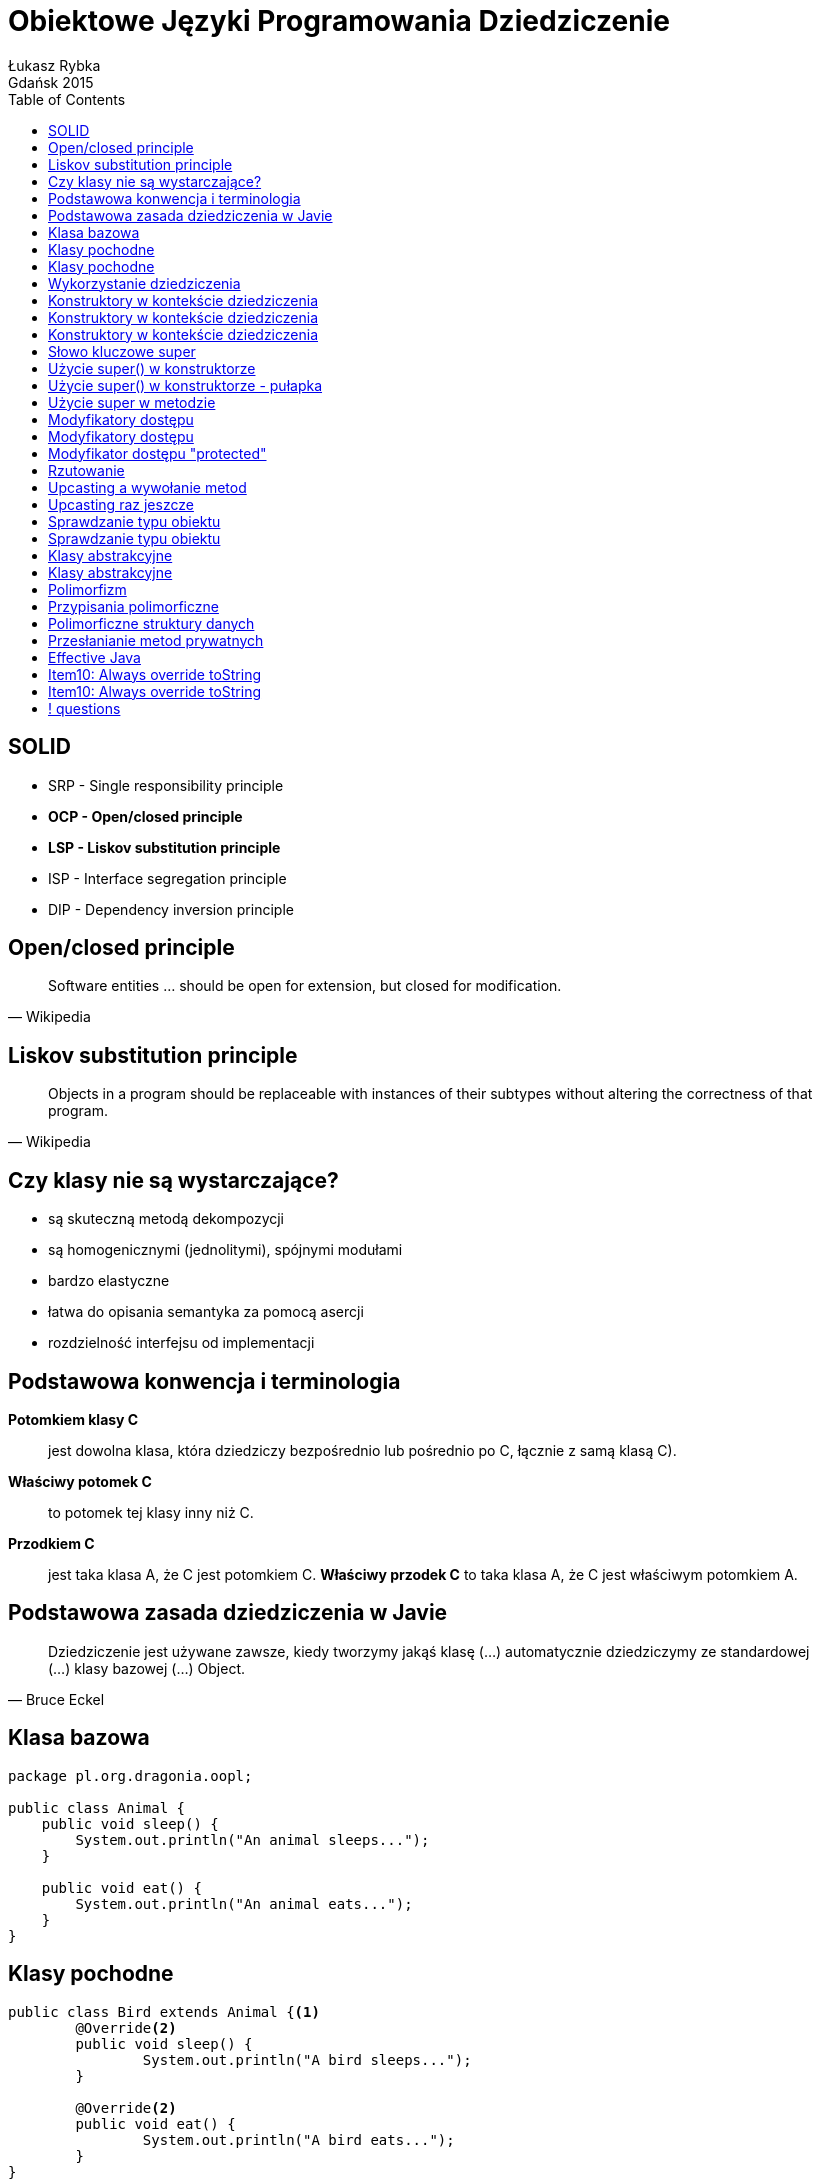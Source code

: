 :longform:
:sectids!:
:imagesdir: images
:source-highlighter: highlightjs
:language: no-highlight
:dzslides-style: stormy-jm
:dzslides-fonts: family=Yanone+Kaffeesatz:400,700,200,300&family=Cedarville+Cursive
:dzslides-transition: fade
:dzslides-highlight: monokai
:experimental:
:toc2:
:sectanchors:
:idprefix:
:idseparator: -
:icons: font
:linkattrs:

= Obiektowe Języki Programowania Dziedziczenie
Łukasz Rybka ; Gdańsk 2015

[.topic]
== SOLID

[.incremental]
* SRP - Single responsibility principle
* *OCP - Open/closed principle*
* *LSP - Liskov substitution principle*
* ISP - Interface segregation principle
* DIP - Dependency inversion principle

[.topic]
== Open/closed principle

====
[quote, Wikipedia]
____
Software entities … should be open for extension, but closed for modification.
____
====

[.topic]
== Liskov substitution principle

====
[quote, Wikipedia]
____
Objects in a program should be replaceable with instances of their subtypes without altering the correctness of that program.
____
====

[.topic]
== Czy klasy nie są wystarczające?

[.incremental]
* są skuteczną metodą dekompozycji
* są homogenicznymi (jednolitymi), spójnymi modułami
* bardzo elastyczne
* łatwa do opisania semantyka za pomocą asercji
* rozdzielność interfejsu od implementacji

[.topic]
== Podstawowa konwencja i terminologia

[.incremental]
*Potomkiem klasy C*:: jest dowolna klasa, która dziedziczy bezpośrednio lub pośrednio po C, łącznie z samą klasą C).
*Właściwy potomek C*:: to potomek tej klasy inny niż C.
*Przodkiem C*:: jest taka klasa A, że C jest potomkiem C. *Właściwy przodek C* to taka klasa A, że C jest właściwym potomkiem A.

[.topic]
== Podstawowa zasada dziedziczenia w Javie

====
[quote, Bruce Eckel]
____
Dziedziczenie jest używane zawsze, kiedy tworzymy jakąś klasę (...) automatycznie dziedziczymy ze standardowej (...) klasy bazowej (...) Object.
____
====

[.topic.source]
== Klasa bazowa

[source,java]
----
package pl.org.dragonia.oopl;

public class Animal {
    public void sleep() {
        System.out.println("An animal sleeps...");
    }

    public void eat() {
        System.out.println("An animal eats...");
    }
}
----

[.topic.source]
== Klasy pochodne

[source,java]
----
public class Bird extends Animal {<1>
	@Override<2>
	public void sleep() {
		System.out.println("A bird sleeps...");
	}

	@Override<2>
	public void eat() {
		System.out.println("A bird eats...");
	}
}
----
<1> Klasa Bird *rozszerza* klasę Animal
<2> metody sleep() oraz eat() są *nadpisywane* w klasie Bird

[.topic.source]
== Klasy pochodne
[source,java]
----
public class Dog extends Animal {
	@Override
	public void sleep() {
		System.out.println("A dog sleeps...");
	}

	@Override
	public void eat() {
		System.out.println("A dog eats...");
	}
}
----

[.topic.source]
== Wykorzystanie dziedziczenia
[source,java]
----
public class AnimalsInheritance {

	public static void main(String[] agrs) {

        Animal animal = new Animal();
        animal.sleep();
        animal.eat();

        Bird bird = new Bird();
        bird.sleep();
        bird.eat();

        Dog dog = new Dog();
        dog.sleep();
        dog.eat();
    }
}
----

[.topic.source]
== Konstruktory w kontekście dziedziczenia
[source,java]
----
class Art {
    Art() {
        System.out.println("Art class constructor");
    }
}
----

[.topic.source]
== Konstruktory w kontekście dziedziczenia
[source,java]
----
class Art {
    Art() {
        System.out.println("Art class constructor");
    }
}

class Drawing extends Art {
    Drawing() {
        System.out.println("Drawing class constructor");
    }
}
----

[.topic.source]
== Konstruktory w kontekście dziedziczenia

[source,java]
----
class Art {
    Art() {
        System.out.println("Art class constructor");
    }
}

class Drawing extends Art {
    Drawing() {
        System.out.println("Drawing class constructor");
    }
}

public class Cartoon extends Drawing {
    public Cartoon() {
        System.out.println("Cartoon class constructor");
    }

    public static void main(String[] args) {
        Art art = new Art();
        Drawing drawing = new Drawing();
        Cartoon cartoon = new Cartoon();
    }
}
----

[.topic]
== Słowo kluczowe super

[.incremental]
* W zależności od kontekstu ma inne zastosowanie
* Wywołane w konstruktorze - wywołuje konstruktor klasy bazowej
* Wywołane w metodzie - wywołuje metodę klasy bazowej z zadaną nazwą
* Daje dostęp tylko do *bezpośredniego właściwego przodka*

[.topic.source]
== Użycie super() w konstruktorze

[source,java]
----
class Art {
    Art() {
        System.out.println("Art class constructor");
    }

    Art(String painter) {
        System.out.println("Art painter: " + painter);
    }
}

public class Drawing extends Art {
    public Drawing() {
        System.out.println("Cartoon class constructor");
    }

    public Drawing(String painter) {
        super(painter);
        System.out.println("Cartoon painter: " + painter);
    }

    public static void main(String[] args) {
        Art art = new Art();
        Drawing drawing = new Drawing("Vincent van Gogh");
    }
}
----

[.topic.source]
== Użycie super() w konstruktorze - pułapka

[source,java]
----
class Art {
    Art(String painter) {
        System.out.println("Art painter: " + painter);
    }
}

public class Drawing extends Art {
    public Drawing(String painter) {
        super();
        System.out.println("Cartoon painter: " + painter);
    }

    public static void main(String[] args) {
        Drawing drawing = new Drawing("Vincent van Gogh");
    }
}
----

[.topic.source]
== Użycie super w metodzie

[source,java]
----
class Animal {
    public void sleep() {
        System.out.println("An animal sleeps...");
    }
}

public class Bird extends Animal {
    @Override
    public void sleep() {
        System.out.println("A bird sleeps...");
        super.sleep();
    }

    public static void main(String[] args) {
        Bird bird = new Bird();
        bird.sleep();
    }
}
----

[.topic]
== Modyfikatory dostępu

[.incremental]
public:: pozwala na dostęp wszystkich klasom z dowolnego pakietu
package (domyślny):: dostęp do danej klasy/metody/pola mają jedynie klasy z tego samego pakietu

[.topic]
== Modyfikatory dostępu

[.incremental]
private:: nikt poza samą klasą nie ma dostępu do danej klasy/pola
protected:: dostęp do metody/pola jedynie poprzez dziedziczenie

[.topic]
== Modyfikator dostępu "protected"

[.incremental]
* Jeżeli dziedziczymy po klasie z tego samego pakietu - mamy dostęp do jej publicznych i pakietowych składowych
* Jeżeli dziedziczymy po klasie z innego pakietu - mamy dostęp jedynie do publicznych składowych
* Modyfikator protected umożliwia dostęp przez dziedziczenie poza pakietem

[.topic]
== Rzutowanie

[.incremental]
* Istnieją dwa typu rzutowania: *upcasting* (w górę) oraz *downcasting* (w dół)
* Upcasting: zawsze bezpieczne, od szczegółu (potomka) do ogółu (przodka)
* Rzutować w górę możemy aż do pierwszego przodka (klasy Object)
* Rzutowaniem w górę nie uzyskamy dostępu do metod przodka!

[.topic.source]
== Upcasting a wywołanie metod

[source,java]
----
class Art {
    public void pain() {
        System.out.println("Art...");
    }
}

class Drawing extends Art {
    @Override
    public void pain() {
        System.out.println("Drawing...");
    }

    public static void main(String[] args) {
        Drawing drawing = new Drawing();

        drawing.pain();<1>
        ((Art) drawing).pain();<2>
    }
}
----

[.incremental]
<1> Wypisze na ekranie "Drawing..."
<2> Wypisze na ekranie "Drawing..."

[.topic.source]
== Upcasting raz jeszcze

[source,java]
----
class Animal {
    public void sleep() {
        System.out.println("An animal sleeps...");
    }

    public static void sleepAnimal(Animal animal) {
        animal.sleep();
    }
}

public class Bird extends Animal {
    @Override
    public void sleep() {
        System.out.println("A bird sleeps...");
    }

    public static void main(String[] args) {
        Animal animal = new Animal();
        Bird bird = new Bird();

        Animal.sleepAnimal(animal);
        Animal.sleepAnimal(bird);
    }
}
----

[.topic]
== Sprawdzanie typu obiektu

[.incremental]
* Każda klasa dziedziczy po klasie Object, która posiada metodę getClass()
* Każda klasa C dziedzicząca po klasie A jest także typu A
* Operator *instanceof* mówi nam, czy obiekt jest danego typu (z uwzględnieniem dziedziczenia)

[.topic.source]
== Sprawdzanie typu obiektu

[source,java]
----
package pl.org.dragonia.oopl;

class Animal {
    // ...
}

class Bird extends Animal {
    // ...
}

public class Main {
    public static void main(String[] args) {
        Animal animal = new Animal();
        Bird bird = new Bird();

        System.out.println(animal.getClass().getName());
        System.out.println(animal instanceof Animal);
        System.out.println(animal instanceof Animal);

        System.out.println(bird.getClass().getName());
        System.out.println(bird instanceof Animal);
        System.out.println(bird instanceof Animal);
    }
}
----

[.topic]
== Klasy abstrakcyjne

[.incremental]
* Nie można tworzyć obiektów klasy abstrakcyjnej
* Metoda abstrakcyjna nie może posiadać implementacji
* Klasa z przynajmniej jedną metodą abstrakcyjną musi być abstrakcyjna

[.topic.source]
== Klasy abstrakcyjne

[source,java]
----
package pl.org.dragonia.oopl;

abstract class Animal {
    public void sleep();
}

class Bird extends Animal {
    @Override
    public void sleep() {
        System.out.println("An animal sleeps...");
    }
}

public class Main {
    public static void main(String[] args) {
        Bird bird = new Bird();
        bird.sleep();
    }
}
----

[.topic]
== Polimorfizm

====
[quote, Bertrand Meyer]
____
Polimorfizm oznacza zdolność przyjmowania różnych postaci.
____
====

[.topic]
== Przypisania polimorficzne

====
[quote, Bertrand Meyer]
____
(...) przypisania, w których typ źródła jest inny niż typ celu są nazywane *przypisaniami polimorficznymi*.
____
====

[.topic]
== Polimorficzne struktury danych

====
[quote, Bertrand Meyer]
____
(...) struktury danych, zawierające obiekty różnych typów są nazywane *polimorficznymi strukturami danych*.
____
====

[.topic.source]
== Przesłanianie metod prywatnych

[source,java]
----
package pl.org.dragonia.oopl;

class Animal {
    private void sleep() {
        System.out.println("Private sleep method");
    }

    public static void main(String[] args) {
        Animal animal = new Bird();
        animal.sleep();
    }
}

class Bird extends Animal {
    public void sleep() {
        System.out.println("An bird sleeps...");
    }
}
----

[.topic]
== Effective Java

image::effective-java.jpg[Effective Java, 350, role="middle"]

[.topic]
== Item10: Always override toString

====
[quote, Joshua Bloch]
____
(...) providing a good toString implementation makes your class much more pleasant to use.
____
====

[.topic]
== Item10: Always override toString

====
[quote, Joshua Bloch]
____
When practical, the toString method should return *all* of the interesting information contained in the object (...).
____
====

== ! questions
image::any-questions.jpg[caption="Pytania?", crole="invert", role="stretch-x"]
